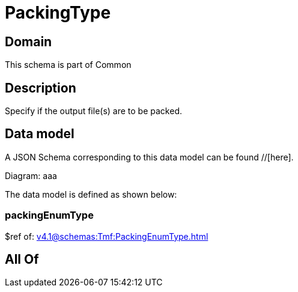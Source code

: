= PackingType

[#domain]
== Domain

This schema is part of Common

[#description]
== Description
Specify if the output file(s) are to be packed.


[#data_model]
== Data model

A JSON Schema corresponding to this data model can be found //[here].

Diagram:
aaa

The data model is defined as shown below:


=== packingEnumType
$ref of: xref:v4.1@schemas:Tmf:PackingEnumType.adoc[]


[#all_of]
== All Of

